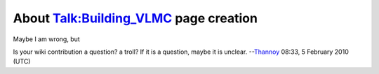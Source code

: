 About `Talk:Building_VLMC <Talk:Building_VLMC>`__ page creation
---------------------------------------------------------------

Maybe I am wrong, but

Is your wiki contribution a question? a troll? If it is a question, maybe it is unclear. --`Thannoy <User:Thannoy>`__ 08:33, 5 February 2010 (UTC)
